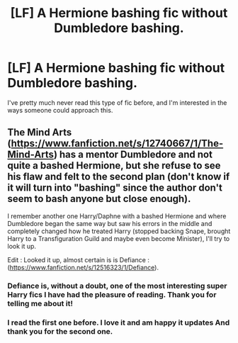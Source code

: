 #+TITLE: [LF] A Hermione bashing fic without Dumbledore bashing.

* [LF] A Hermione bashing fic without Dumbledore bashing.
:PROPERTIES:
:Score: 9
:DateUnix: 1554405430.0
:DateShort: 2019-Apr-04
:FlairText: Request
:END:
I've pretty much never read this type of fic before, and I'm interested in the ways someone could approach this.


** The Mind Arts ([[https://www.fanfiction.net/s/12740667/1/The-Mind-Arts]]) has a mentor Dumbledore and not quite a bashed Hermione, but she refuse to see his flaw and felt to the second plan (don't know if it will turn into "bashing" since the author don't seem to bash anyone but close enough).

I remember another one Harry/Daphne with a bashed Hermione and where Dumbledore began the same way but saw his errors in the middle and completely changed how he treated Harry (stopped backing Snape, brought Harry to a Transfiguration Guild and maybe even become Minister), I'll try to look it up.

Edit : Looked it up, almost certain is is Defiance : ([[https://www.fanfiction.net/s/12516323/1/Defiance]]).
:PROPERTIES:
:Author: PlusMortgage
:Score: 2
:DateUnix: 1554411385.0
:DateShort: 2019-Apr-05
:END:

*** Defiance is, without a doubt, one of the most interesting super Harry fics I have had the pleasure of reading. Thank you for telling me about it!
:PROPERTIES:
:Score: 3
:DateUnix: 1554420725.0
:DateShort: 2019-Apr-05
:END:


*** I read the first one before. I love it and am happy it updates And thank you for the second one.
:PROPERTIES:
:Score: 2
:DateUnix: 1554413066.0
:DateShort: 2019-Apr-05
:END:
